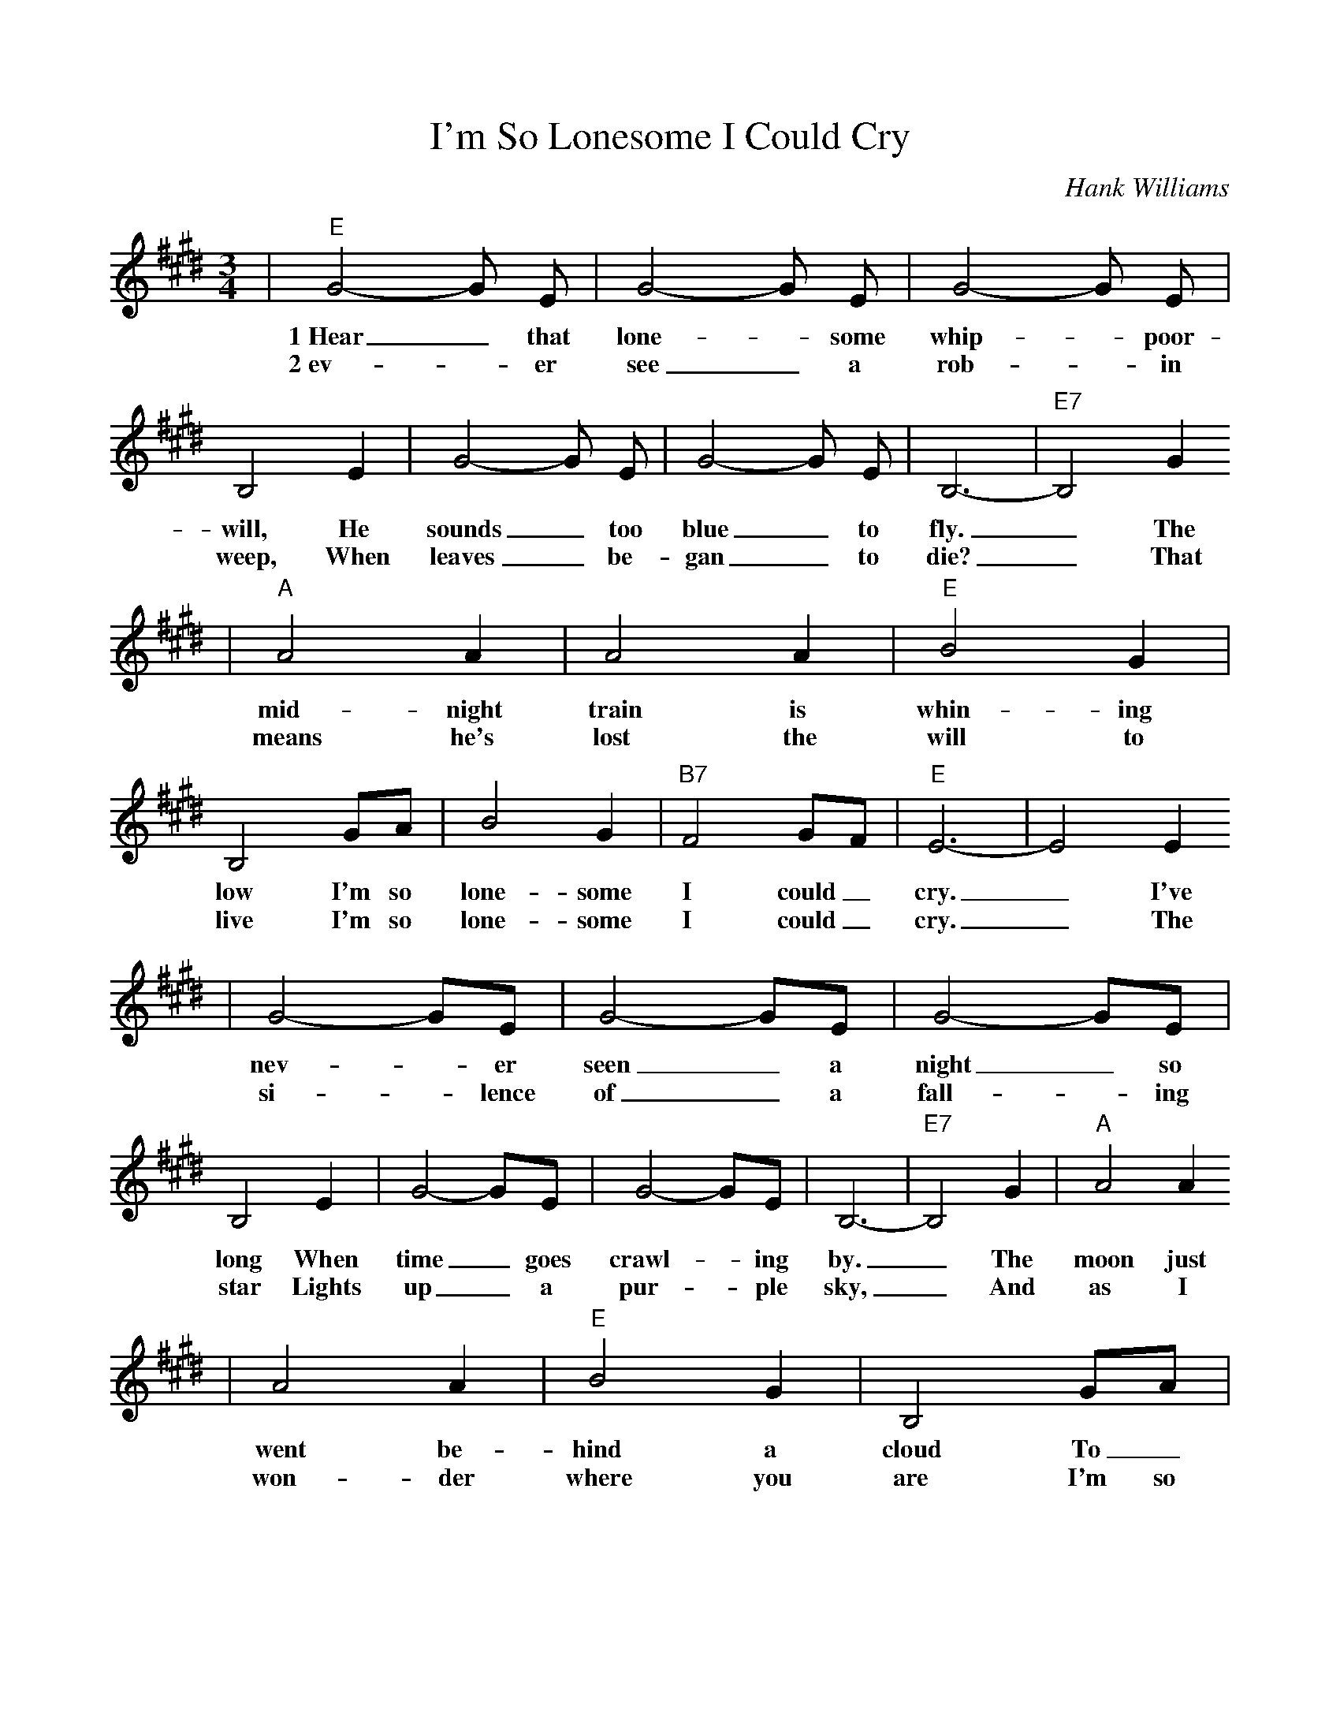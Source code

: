 %Scale the output
%%scale 0.9
%%format dulcimer.fmt
X: 1
T:I'm So Lonesome I Could Cry
C:Hank Williams
M:3/4%(3/4, 4/4, 6/8)
L:1/4%(1/8, 1/4)
V:1 clef=treble
K:E%(D, C)
|"E"G2-G/2 E/2|G2-G/2 E/2|G2-G/2 E/2|B,2 E|G2-G/2 E/2|G2-G/2 E/2|B,3-|"E7"B,2 G
w:1~Hear_ that lone-_some whip-_poor-will, He sounds_ too blue_ to fly._ The
w:2~ev-_ er see_ a rob-_ in weep, When leaves_ be-gan_ to die?_ That
|"A"A2 A|A2 A|"E"B2 G|B,2 G/2A/2|B2 G|"B7"F2 G/2F/2|"E"E3-|E2 E
w:mid-night train is  whin-ing low I'm so lone-some I could_ cry._ I've
w:means he's lost the will to live I'm so lone-some I could_ cry._ The
|G2-G/2E/2|G2-G/2E/2|G2-G/2E/2|B,2 E|G2-G/2E/2|G2-G/2E/2|B,3-|"E7"B,2 G|"A"A2 A
w:nev-_er seen_ a night_ so long When time_ goes crawl-_ing by._ The moon just
w:si-_lence of_ a fall-_ing star Lights up_ a pur-_ple sky,_ And as I
|A2 A|"E"B2 G|B,2 G/2A/2|B2 G|"B7"F2 G/2F/2|1 "E"E3-|E2 E/2E/2|2 "E"E3-|E2 z||
w:went be-hind a  cloud To_ hide it's face and_ cry._ Did you
w:won-der where you are I'm so lone-some I could_ * * * *cry.

